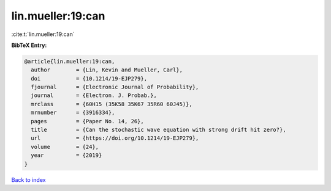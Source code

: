 lin.mueller:19:can
==================

:cite:t:`lin.mueller:19:can`

**BibTeX Entry:**

.. code-block:: bibtex

   @article{lin.mueller:19:can,
     author        = {Lin, Kevin and Mueller, Carl},
     doi           = {10.1214/19-EJP279},
     fjournal      = {Electronic Journal of Probability},
     journal       = {Electron. J. Probab.},
     mrclass       = {60H15 (35K58 35K67 35R60 60J45)},
     mrnumber      = {3916334},
     pages         = {Paper No. 14, 26},
     title         = {Can the stochastic wave equation with strong drift hit zero?},
     url           = {https://doi.org/10.1214/19-EJP279},
     volume        = {24},
     year          = {2019}
   }

`Back to index <../By-Cite-Keys.html>`_

